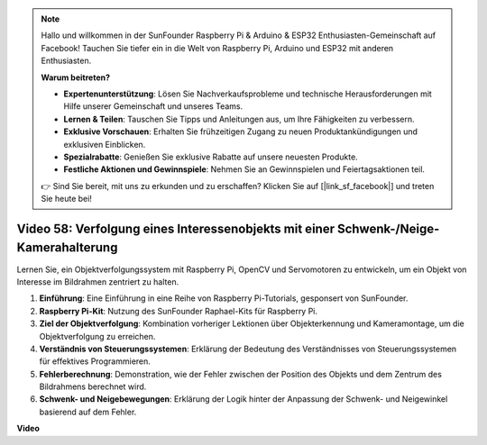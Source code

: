 .. note::

    Hallo und willkommen in der SunFounder Raspberry Pi & Arduino & ESP32 Enthusiasten-Gemeinschaft auf Facebook! Tauchen Sie tiefer ein in die Welt von Raspberry Pi, Arduino und ESP32 mit anderen Enthusiasten.

    **Warum beitreten?**

    - **Expertenunterstützung**: Lösen Sie Nachverkaufsprobleme und technische Herausforderungen mit Hilfe unserer Gemeinschaft und unseres Teams.
    - **Lernen & Teilen**: Tauschen Sie Tipps und Anleitungen aus, um Ihre Fähigkeiten zu verbessern.
    - **Exklusive Vorschauen**: Erhalten Sie frühzeitigen Zugang zu neuen Produktankündigungen und exklusiven Einblicken.
    - **Spezialrabatte**: Genießen Sie exklusive Rabatte auf unsere neuesten Produkte.
    - **Festliche Aktionen und Gewinnspiele**: Nehmen Sie an Gewinnspielen und Feiertagsaktionen teil.

    👉 Sind Sie bereit, mit uns zu erkunden und zu erschaffen? Klicken Sie auf [|link_sf_facebook|] und treten Sie heute bei!

Video 58: Verfolgung eines Interessenobjekts mit einer Schwenk-/Neige-Kamerahalterung
=======================================================================================

Lernen Sie, ein Objektverfolgungssystem mit Raspberry Pi, OpenCV und Servomotoren zu entwickeln, um ein Objekt von Interesse im Bildrahmen zentriert zu halten.

1. **Einführung**: Eine Einführung in eine Reihe von Raspberry Pi-Tutorials, gesponsert von SunFounder.
2. **Raspberry Pi-Kit**: Nutzung des SunFounder Raphael-Kits für Raspberry Pi.
3. **Ziel der Objektverfolgung**: Kombination vorheriger Lektionen über Objekterkennung und Kameramontage, um die Objektverfolgung zu erreichen.
4. **Verständnis von Steuerungssystemen**: Erklärung der Bedeutung des Verständnisses von Steuerungssystemen für effektives Programmieren.
5. **Fehlerberechnung**: Demonstration, wie der Fehler zwischen der Position des Objekts und dem Zentrum des Bildrahmens berechnet wird.
6. **Schwenk- und Neigebewegungen**: Erklärung der Logik hinter der Anpassung der Schwenk- und Neigewinkel basierend auf dem Fehler.

**Video**

.. raw:: html

    <iframe width="700" height="500" src="https://www.youtube.com/embed/8kUxwoeYw9g?si=XM8Tv9_lIyZI6Oqc" title="YouTube-Videoplayer" frameborder="0" allow="accelerometer; autoplay; clipboard-write; encrypted-media; gyroscope; picture-in-picture; web-share" allowfullscreen></iframe>

